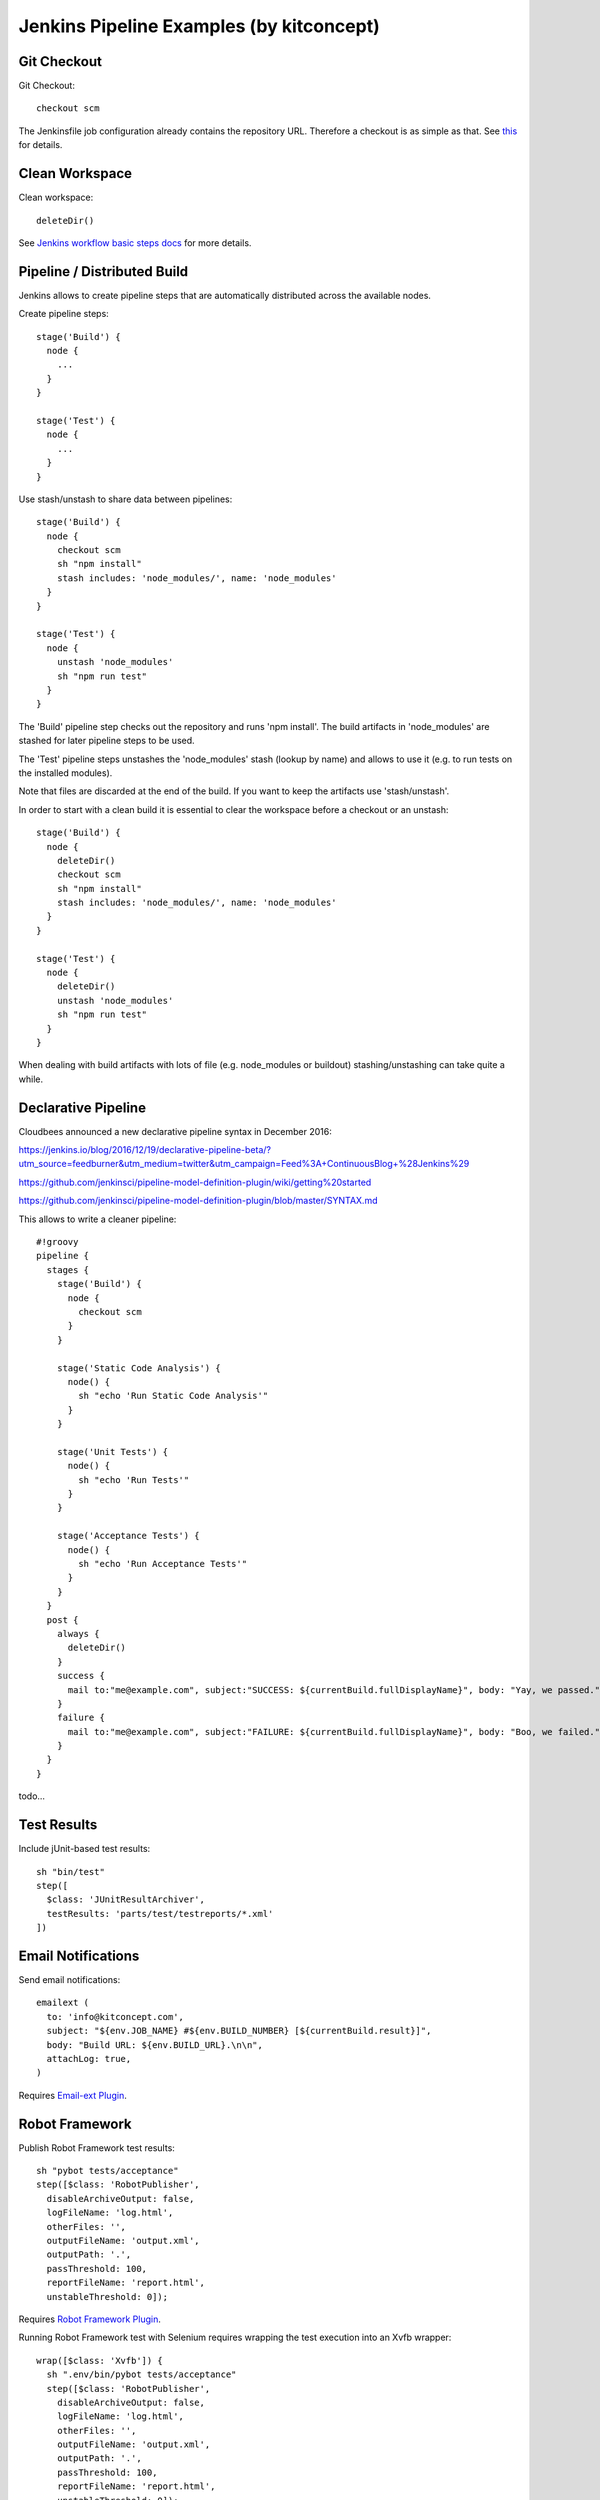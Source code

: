 Jenkins Pipeline Examples (by kitconcept)
==============================================================================

Git Checkout
------------

Git Checkout::

  checkout scm

The Jenkinsfile job configuration already contains the repository URL. Therefore a checkout is as simple as that. See `this <http://stackoverflow.com/questions/38198878/jenkins-pipeline-build-github-pull-request#answer-38212467>`_ for details.


Clean Workspace
---------------

Clean workspace::

  deleteDir()

See `Jenkins workflow basic steps docs <https://jenkins.io/doc/pipeline/steps/workflow-basic-steps/#code-deletedir-code-recursively-delete-the-current-directory-from-the-workspace>`_ for more details.


Pipeline / Distributed Build
----------------------------

Jenkins allows to create pipeline steps that are automatically distributed across the available nodes.

Create pipeline steps::

  stage('Build') {
    node {
      ...
    }
  }

  stage('Test') {
    node {
      ...
    }
  }

Use stash/unstash to share data between pipelines::

  stage('Build') {
    node {
      checkout scm
      sh "npm install"
      stash includes: 'node_modules/', name: 'node_modules'
    }
  }

  stage('Test') {
    node {
      unstash 'node_modules'
      sh "npm run test"
    }
  }

The 'Build' pipeline step checks out the repository and runs 'npm install'. The build artifacts in 'node_modules' are stashed for later pipeline steps to be used.

The 'Test' pipeline steps unstashes the 'node_modules' stash (lookup by name) and allows to use it (e.g. to run tests on the installed modules).

Note that files are discarded at the end of the build. If you want to keep the artifacts use 'stash/unstash'.

In order to start with a clean build it is essential to clear the workspace before a checkout or an unstash::

  stage('Build') {
    node {
      deleteDir()
      checkout scm
      sh "npm install"
      stash includes: 'node_modules/', name: 'node_modules'
    }
  }

  stage('Test') {
    node {
      deleteDir()
      unstash 'node_modules'
      sh "npm run test"
    }
  }

When dealing with build artifacts with lots of file (e.g. node_modules or buildout) stashing/unstashing can take quite a while.


Declarative Pipeline
--------------------

Cloudbees announced a new declarative pipeline syntax in December 2016:

https://jenkins.io/blog/2016/12/19/declarative-pipeline-beta/?utm_source=feedburner&utm_medium=twitter&utm_campaign=Feed%3A+ContinuousBlog+%28Jenkins%29

https://github.com/jenkinsci/pipeline-model-definition-plugin/wiki/getting%20started

https://github.com/jenkinsci/pipeline-model-definition-plugin/blob/master/SYNTAX.md

This allows to write a cleaner pipeline::

  #!groovy
  pipeline {
    stages {
      stage('Build') {
        node {
          checkout scm
        }
      }

      stage('Static Code Analysis') {
        node() {
          sh "echo 'Run Static Code Analysis'"
        }
      }

      stage('Unit Tests') {
        node() {
          sh "echo 'Run Tests'"
        }
      }

      stage('Acceptance Tests') {
        node() {
          sh "echo 'Run Acceptance Tests'"
        }
      }
    }
    post {
      always {
        deleteDir()
      }
      success {
        mail to:"me@example.com", subject:"SUCCESS: ${currentBuild.fullDisplayName}", body: "Yay, we passed."
      }
      failure {
        mail to:"me@example.com", subject:"FAILURE: ${currentBuild.fullDisplayName}", body: "Boo, we failed."
      }
    }
  }

todo...

Test Results
------------

Include jUnit-based test results::

  sh "bin/test"
  step([
    $class: 'JUnitResultArchiver',
    testResults: 'parts/test/testreports/*.xml'
  ])


Email Notifications
-------------------

Send email notifications::

  emailext (
    to: 'info@kitconcept.com',
    subject: "${env.JOB_NAME} #${env.BUILD_NUMBER} [${currentBuild.result}]",
    body: "Build URL: ${env.BUILD_URL}.\n\n",
    attachLog: true,
  )

Requires `Email-ext Plugin <https://wiki.jenkins-ci.org/display/JENKINS/Email-ext+plugin>`_.


Robot Framework
---------------

Publish Robot Framework test results::

  sh "pybot tests/acceptance"
  step([$class: 'RobotPublisher',
    disableArchiveOutput: false,
    logFileName: 'log.html',
    otherFiles: '',
    outputFileName: 'output.xml',
    outputPath: '.',
    passThreshold: 100,
    reportFileName: 'report.html',
    unstableThreshold: 0]);

Requires `Robot Framework Plugin <https://wiki.jenkins-ci.org/display/JENKINS/Robot+Framework+Plugin>`_.

Running Robot Framework test with Selenium requires wrapping the test execution into an Xvfb wrapper::

  wrap([$class: 'Xvfb']) {
    sh ".env/bin/pybot tests/acceptance"
    step([$class: 'RobotPublisher',
      disableArchiveOutput: false,
      logFileName: 'log.html',
      otherFiles: '',
      outputFileName: 'output.xml',
      outputPath: '.',
      passThreshold: 100,
      reportFileName: 'report.html',
      unstableThreshold: 0]);
  }

Robot for Plone::

  bin/test --all --xml
  step([
    $class: 'RobotPublisher',
    disableArchiveOutput: false,
    logFileName: 'robot_log.html',
    onlyCritical: true,
    otherFiles: '**/*.png',
    outputFileName: 'robot_output.xml',
    outputPath: 'parts/test',
    passThreshold: 100,
    reportFileName: 'robot_report.html',
    unstableThreshold: 0
  ]);

Port Allocation
---------------

In order to scale Jenkins, your builds need to be able to run in parallel. You can use containers to isolate the builds or allocate ports for each job/test run::

  sh ".env/bin/pybot --variable PORT=\$(python -c \"import socket; s = socket.socket(socket.AF_INET, socket.SOCK_STREAM); s.bind(('', 0)); print(s.getsockname()[1])\") tests/acceptance"

The `Port Allocator Plugin <https://wiki.jenkins-ci.org/display/JENKINS/Port+Allocator+Plugin>`_ is currently not compatible with pipeline jobs. Therefore we use a simple Python script to do the trick (make sure you have a Python interpreter on your machine).


Static Code Analysis
--------------------

Pep8/Flake8:

  timeout(time: 5, unit: 'MINUTES') {
    sh 'bin/code-analysis'
    step([$class: 'WarningsPublisher',
      parserConfigurations: [[
        parserName: 'Pep8',
        pattern: 'parts/code-analysis/flake8.log'
      ]],
      unstableTotalAll: '0',
      usePreviousBuildAsReference: true
    ])
  }

We use the 'Pep8' parser and the pattern is the path to the log file created by either pep8 or flake8. 'unstableTotalAll' = 0 makes sure the build is marked unstable if there is a single violation. If you want the build to fail on violations, use "failedTotalAll: '0'". It is not recommended to use any other threshold than '0' for those settings.

TSLint::

  timeout(time: 5, unit: 'MINUTES') {
    sh 'npm run lint:ci'
    step([$class: 'WarningsPublisher',
      parserConfigurations: [[
        parserName: 'JSLint',
        pattern: 'pmd.xml'
      ]],
      unstableTotalAll: '0',
      usePreviousBuildAsReference: true
    ])
  }

Requires `Warnings Plugin <https://wiki.jenkins-ci.org/display/JENKINS/Warnings+Plugin>`_.

There is no documentation whatsoever available of how to use this plugin with Jenkins pipelines. See this `github commit <https://github.com/jenkinsci/warnings-plugin/commit/ee546a8f9de5dab58925e883c413d34659519696>`_. for details.


Linting
-------

Publish ESLint report::

  sh "npm run lint"
  step([$class: 'CheckStylePublisher',
    pattern: '**/eslint.xml',
    unstableTotalAll: '0',
    usePreviousBuildAsReference: true])

Requires `Checkstyle Plugin <https://wiki.jenkins-ci.org/display/JENKINS/Checkstyle+Plugin>`_.

I used the `Violations Plugin <https://wiki.jenkins-ci.org/display/JENKINS/Violations>` before but this plugin is not compatible with pipeline jobs and it seems it became unmaintained.


HTML Reports
------------

Publish HTML::

    publishHTML (target: [
      allowMissing: false,
      alwaysLinkToLastBuild: false,
      keepAll: true,
      reportDir: 'docs/_build',
      reportFiles: 'index.html',
      reportName: "Developer Documentation"
    ])

Requires `HTML Publisher Plugin <https://wiki.jenkins-ci.org/display/JENKINS/HTML+Publisher+Plugin>`_.

Code Coverage
-------------

The Cobertura plugin is not there yet:

https://github.com/jenkinsci/cobertura-plugin/issues/50

You can use the HTML publisher plugin instead though.


Timeouts
--------

Tests or build steps are sometimes stuck because of issues beyond our control. Therefore it makes sense to kill a build if it is stuck. For traditional Jenkins jobs there is the `Build-timeout Plugin <https://wiki.jenkins-ci.org/display/JENKINS/Build-timeout+Plugin>`_. Though, pipelines give us a far more fine-grained control::

  timeout(time: 5, unit: 'MINUTES') {
    ...
  }


Lock Resources
--------------

Lock a resource that requires exclusive access::

  lock('my-resource-name') {
    echo 'Do something here that requires unique access to the resource'
    // any other build will wait until the one locking the resource leaves this block
  }

Requires `Lockable Resources Plugin <https://wiki.jenkins-ci.org/display/JENKINS/Lockable+Resources+Plugin>`_.


Icons/Badges
------------

The  `Groovy Postbuild Plugin <https://wiki.jenkins-ci.org/display/JENKINS/Groovy+Postbuild+Plugin>`_ allows to annotate builds with icons or badges. E.g. add a version badge to the build::

  version=readFile('uxf/dist/uxf/version.txt')
  manager.addShortText("${version}")

Add warnings badge to the build::

  manager.addWarningBadge("Deployment to portal.vnc.biz failed!")

Add warning message to the detailed build view::

  manager.createSummary("warning.gif").appendText("<h1>Deployment to portal.vnc.biz failed!</h1>", false, false, false, "red")
          
Groovy Variables
----------------

Load file content into Groovy variable::

  version=readFile('src/client/version.txt')

Use Groovy variable::

  currentBuild.description = 'VNCuxf Mail (${version})'


Global Variables
----------------

Current Build::

  currentBuild.result
  currentBuild.displayName
  currentBuild.description

Environment::

  env.path
